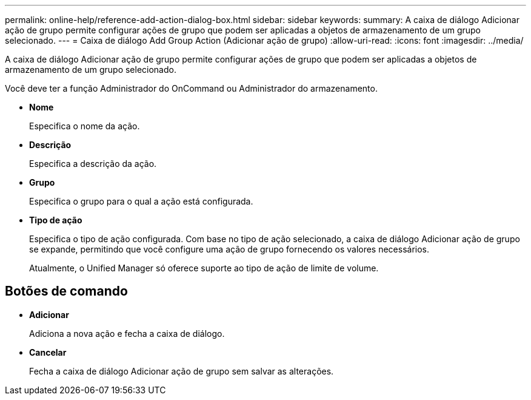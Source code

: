 ---
permalink: online-help/reference-add-action-dialog-box.html 
sidebar: sidebar 
keywords:  
summary: A caixa de diálogo Adicionar ação de grupo permite configurar ações de grupo que podem ser aplicadas a objetos de armazenamento de um grupo selecionado. 
---
= Caixa de diálogo Add Group Action (Adicionar ação de grupo)
:allow-uri-read: 
:icons: font
:imagesdir: ../media/


[role="lead"]
A caixa de diálogo Adicionar ação de grupo permite configurar ações de grupo que podem ser aplicadas a objetos de armazenamento de um grupo selecionado.

Você deve ter a função Administrador do OnCommand ou Administrador do armazenamento.

* *Nome*
+
Especifica o nome da ação.

* *Descrição*
+
Especifica a descrição da ação.

* *Grupo*
+
Especifica o grupo para o qual a ação está configurada.

* *Tipo de ação*
+
Especifica o tipo de ação configurada. Com base no tipo de ação selecionado, a caixa de diálogo Adicionar ação de grupo se expande, permitindo que você configure uma ação de grupo fornecendo os valores necessários.

+
Atualmente, o Unified Manager só oferece suporte ao tipo de ação de limite de volume.





== Botões de comando

* *Adicionar*
+
Adiciona a nova ação e fecha a caixa de diálogo.

* *Cancelar*
+
Fecha a caixa de diálogo Adicionar ação de grupo sem salvar as alterações.


